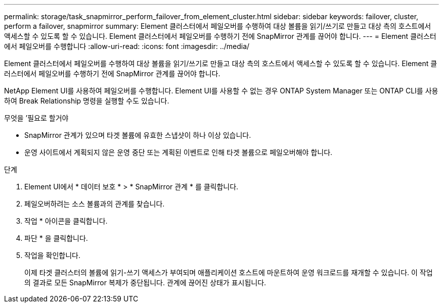 ---
permalink: storage/task_snapmirror_perform_failover_from_element_cluster.html 
sidebar: sidebar 
keywords: failover, cluster, perform a failover, snapmirror 
summary: Element 클러스터에서 페일오버를 수행하여 대상 볼륨을 읽기/쓰기로 만들고 대상 측의 호스트에서 액세스할 수 있도록 할 수 있습니다. Element 클러스터에서 페일오버를 수행하기 전에 SnapMirror 관계를 끊어야 합니다. 
---
= Element 클러스터에서 페일오버를 수행합니다
:allow-uri-read: 
:icons: font
:imagesdir: ../media/


[role="lead"]
Element 클러스터에서 페일오버를 수행하여 대상 볼륨을 읽기/쓰기로 만들고 대상 측의 호스트에서 액세스할 수 있도록 할 수 있습니다. Element 클러스터에서 페일오버를 수행하기 전에 SnapMirror 관계를 끊어야 합니다.

NetApp Element UI를 사용하여 페일오버를 수행합니다. Element UI를 사용할 수 없는 경우 ONTAP System Manager 또는 ONTAP CLI를 사용하여 Break Relationship 명령을 실행할 수도 있습니다.

.무엇을 &#8217;필요로 할거야
* SnapMirror 관계가 있으며 타겟 볼륨에 유효한 스냅샷이 하나 이상 있습니다.
* 운영 사이트에서 계획되지 않은 운영 중단 또는 계획된 이벤트로 인해 타겟 볼륨으로 페일오버해야 합니다.


.단계
. Element UI에서 * 데이터 보호 * > * SnapMirror 관계 * 를 클릭합니다.
. 페일오버하려는 소스 볼륨과의 관계를 찾습니다.
. 작업 * 아이콘을 클릭합니다.
. 파단 * 을 클릭합니다.
. 작업을 확인합니다.
+
이제 타겟 클러스터의 볼륨에 읽기-쓰기 액세스가 부여되며 애플리케이션 호스트에 마운트하여 운영 워크로드를 재개할 수 있습니다. 이 작업의 결과로 모든 SnapMirror 복제가 중단됩니다. 관계에 끊어진 상태가 표시됩니다.


